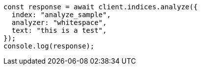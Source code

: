 // This file is autogenerated, DO NOT EDIT
// Use `node scripts/generate-docs-examples.js` to generate the docs examples

[source, js]
----
const response = await client.indices.analyze({
  index: "analyze_sample",
  analyzer: "whitespace",
  text: "this is a test",
});
console.log(response);
----
